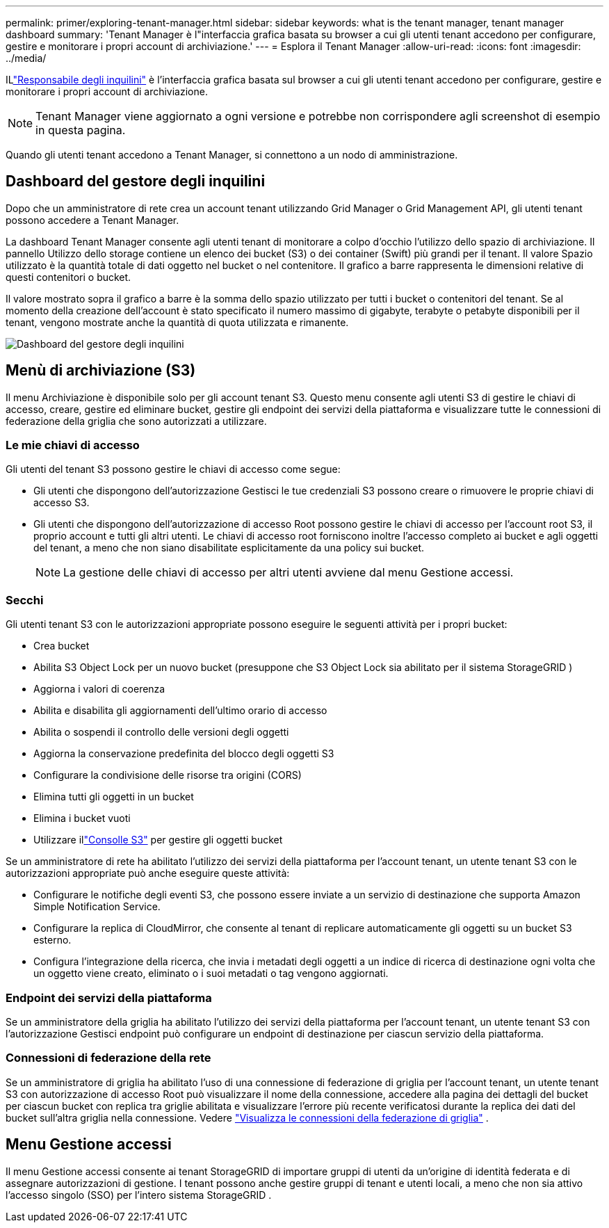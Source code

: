 ---
permalink: primer/exploring-tenant-manager.html 
sidebar: sidebar 
keywords: what is the tenant manager, tenant manager dashboard 
summary: 'Tenant Manager è l"interfaccia grafica basata su browser a cui gli utenti tenant accedono per configurare, gestire e monitorare i propri account di archiviazione.' 
---
= Esplora il Tenant Manager
:allow-uri-read: 
:icons: font
:imagesdir: ../media/


[role="lead"]
ILlink:../tenant/index.html["Responsabile degli inquilini"] è l'interfaccia grafica basata sul browser a cui gli utenti tenant accedono per configurare, gestire e monitorare i propri account di archiviazione.


NOTE: Tenant Manager viene aggiornato a ogni versione e potrebbe non corrispondere agli screenshot di esempio in questa pagina.

Quando gli utenti tenant accedono a Tenant Manager, si connettono a un nodo di amministrazione.



== Dashboard del gestore degli inquilini

Dopo che un amministratore di rete crea un account tenant utilizzando Grid Manager o Grid Management API, gli utenti tenant possono accedere a Tenant Manager.

La dashboard Tenant Manager consente agli utenti tenant di monitorare a colpo d'occhio l'utilizzo dello spazio di archiviazione. Il pannello Utilizzo dello storage contiene un elenco dei bucket (S3) o dei container (Swift) più grandi per il tenant. Il valore Spazio utilizzato è la quantità totale di dati oggetto nel bucket o nel contenitore. Il grafico a barre rappresenta le dimensioni relative di questi contenitori o bucket.

Il valore mostrato sopra il grafico a barre è la somma dello spazio utilizzato per tutti i bucket o contenitori del tenant.  Se al momento della creazione dell'account è stato specificato il numero massimo di gigabyte, terabyte o petabyte disponibili per il tenant, vengono mostrate anche la quantità di quota utilizzata e rimanente.

image::../media/tenant_dashboard_with_buckets.png[Dashboard del gestore degli inquilini]



== Menù di archiviazione (S3)

Il menu Archiviazione è disponibile solo per gli account tenant S3.  Questo menu consente agli utenti S3 di gestire le chiavi di accesso, creare, gestire ed eliminare bucket, gestire gli endpoint dei servizi della piattaforma e visualizzare tutte le connessioni di federazione della griglia che sono autorizzati a utilizzare.



=== Le mie chiavi di accesso

Gli utenti del tenant S3 possono gestire le chiavi di accesso come segue:

* Gli utenti che dispongono dell'autorizzazione Gestisci le tue credenziali S3 possono creare o rimuovere le proprie chiavi di accesso S3.
* Gli utenti che dispongono dell'autorizzazione di accesso Root possono gestire le chiavi di accesso per l'account root S3, il proprio account e tutti gli altri utenti.  Le chiavi di accesso root forniscono inoltre l'accesso completo ai bucket e agli oggetti del tenant, a meno che non siano disabilitate esplicitamente da una policy sui bucket.
+

NOTE: La gestione delle chiavi di accesso per altri utenti avviene dal menu Gestione accessi.





=== Secchi

Gli utenti tenant S3 con le autorizzazioni appropriate possono eseguire le seguenti attività per i propri bucket:

* Crea bucket
* Abilita S3 Object Lock per un nuovo bucket (presuppone che S3 Object Lock sia abilitato per il sistema StorageGRID )
* Aggiorna i valori di coerenza
* Abilita e disabilita gli aggiornamenti dell'ultimo orario di accesso
* Abilita o sospendi il controllo delle versioni degli oggetti
* Aggiorna la conservazione predefinita del blocco degli oggetti S3
* Configurare la condivisione delle risorse tra origini (CORS)
* Elimina tutti gli oggetti in un bucket
* Elimina i bucket vuoti
* Utilizzare illink:../tenant/use-s3-console.html["Consolle S3"] per gestire gli oggetti bucket


Se un amministratore di rete ha abilitato l'utilizzo dei servizi della piattaforma per l'account tenant, un utente tenant S3 con le autorizzazioni appropriate può anche eseguire queste attività:

* Configurare le notifiche degli eventi S3, che possono essere inviate a un servizio di destinazione che supporta Amazon Simple Notification Service.
* Configurare la replica di CloudMirror, che consente al tenant di replicare automaticamente gli oggetti su un bucket S3 esterno.
* Configura l'integrazione della ricerca, che invia i metadati degli oggetti a un indice di ricerca di destinazione ogni volta che un oggetto viene creato, eliminato o i suoi metadati o tag vengono aggiornati.




=== Endpoint dei servizi della piattaforma

Se un amministratore della griglia ha abilitato l'utilizzo dei servizi della piattaforma per l'account tenant, un utente tenant S3 con l'autorizzazione Gestisci endpoint può configurare un endpoint di destinazione per ciascun servizio della piattaforma.



=== Connessioni di federazione della rete

Se un amministratore di griglia ha abilitato l'uso di una connessione di federazione di griglia per l'account tenant, un utente tenant S3 con autorizzazione di accesso Root può visualizzare il nome della connessione, accedere alla pagina dei dettagli del bucket per ciascun bucket con replica tra griglie abilitata e visualizzare l'errore più recente verificatosi durante la replica dei dati del bucket sull'altra griglia nella connessione. Vedere link:../tenant/grid-federation-view-connections-tenant.html["Visualizza le connessioni della federazione di griglia"] .



== Menu Gestione accessi

Il menu Gestione accessi consente ai tenant StorageGRID di importare gruppi di utenti da un'origine di identità federata e di assegnare autorizzazioni di gestione.  I tenant possono anche gestire gruppi di tenant e utenti locali, a meno che non sia attivo l'accesso singolo (SSO) per l'intero sistema StorageGRID .
